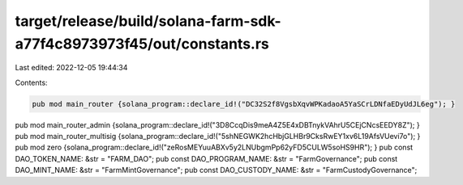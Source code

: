 target/release/build/solana-farm-sdk-a77f4c8973973f45/out/constants.rs
======================================================================

Last edited: 2022-12-05 19:44:34

Contents:

.. code-block:: rs

    pub mod main_router {solana_program::declare_id!("DC32S2f8VgsbXqvWPKadaoA5YaSCrLDNfaEDyUdJL6eg"); }
pub mod main_router_admin {solana_program::declare_id!("3D8CcqDis9meA4Z5E4xDBTnykVAhrU5CEjCNcsEEDY8Z"); }
pub mod main_router_multisig {solana_program::declare_id!("5shNEGWK2hcHbjGLHBr9CksRwEY1xv6L19AfsVUevi7o"); }
pub mod zero {solana_program::declare_id!("zeRosMEYuuABXv5y2LNUbgmPp62yFD5CULW5soHS9HR"); }
pub const DAO_TOKEN_NAME: &str = "FARM_DAO";
pub const DAO_PROGRAM_NAME: &str = "FarmGovernance";
pub const DAO_MINT_NAME: &str = "FarmMintGovernance";
pub const DAO_CUSTODY_NAME: &str = "FarmCustodyGovernance";


